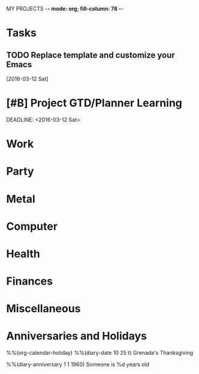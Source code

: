 MY PROJECTS  -*- mode: org; fill-column: 78 -*-

* Tasks
#+CATEGORY: Tasks
** TODO Replace template and customize your Emacs
   [2016-03-12 Sat]


* [#B] Project GTD/Planner Learning
#+CATEGORY: Organizer
  DEADLINE: <2016-03-12 Sat>

* Work
#+CATEGORY: Work
* Party
#+CATEGORY: Party
* Metal
#+CATEGORY: Metal
* Computer
#+CATEGORY: Computer
* Health
#+CATEGORY: Health
* Finances
#+CATEGORY: Finance
* Miscellaneous
#+CATEGORY: Misc


* Anniversaries and Holidays
#+CATEGORY: Holiday
%%(org-calendar-holiday)
%%(diary-date 10 25 t) Grenada's Thanksgiving
#+CATEGORY: Birthday
%%(diary-anniversary  1 1 1960) Someone is %d years old


#+STARTUP: content
#+STARTUP: lognotedone
#+TAGS: { WORK(w) HOME(h) GUITAR(g) } FUN(f) CALL(c) ERRAND(e)
